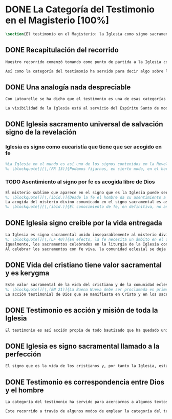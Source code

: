 #+PROPERTY: header-args:latex :tangle ../../tex/ch1/magisterium.tex
# ------------------------------------------------------------------------------------
# San Juan Pablo II, ruega por nosotros
* DONE La Categoría del Testimonio en el Magisterio [100%]
#+BEGIN_SRC latex
\section{El testimonio en el Magisterio: la Iglesia como signo sacramental}
#+END_SRC
** DONE Recapitulación del recorrido
   CLOSED: [2019-04-15 Mon 10:51]
#+BEGIN_SRC latex
Nuestro recorrido comenzó tomando como punto de partida a la Iglesia como signo visible. La vida de la comunidad eclesial, sus costumbres y actitudes, son presencia histórica y realidad perceptible. La Iglesia puede ser reconocida hoy actuando según su costumbre de reunirse en torno a la Palabra de Dios para celebrarla y conocer la verdad para su vida. Lo que se vive hoy y se ha transmitido en la tradición eclesial lo hemos valorado como perpetuación de la actividad de Cristo y de los apóstoles y, por tanto, como proyección del testimonio divino. En este sentido hemos considerado la presencia de la Revelación divina en el corazón y anuncio de la Iglesia como triple testimonio usando la expresión de Latourelle: \enquote*{palabra vivida en el Espíritu}. Esta reflexión describe la naturaleza de la Revelación como experiencia familiar en la vida de la Iglesia.

Así como la categoría del testimonio ha servido para decir algo sobre la Revelación en la Escritura, ahora se pretende decir algo sobre lo que la categoría del testimonio puede aportar para comprender la identidad de la Iglesia y su misión en el mundo y cómo esta forma parte del dinamismo de la Revelación divina.
#+END_SRC
** DONE Una analogía nada despreciable
   CLOSED: [2019-04-15 Mon 10:51]
#+BEGIN_SRC latex
Con Latourelle se ha dicho que el testimonio es una de esas categorías que la Escritura emplea como analogía para introducirnos al misterio divino. El Concilio nos regala otra analogía que va de la mano con la categoría del testimonio en la comprensión de la Iglesia y su misión: \blockquote[][\,(LG 8)]{la sociedad provista de sus órganos jerárquicos y el Cuerpo místico de Cristo, la asamblea visible y la comunidad espiritual, la Iglesia terrestre y la Iglesia enriquecida con los bienes celestiales, no deben ser consideradas como dos cosas distintas, sino que más bien forman una realidad compleja que está integrada de un elemento humano y otro divino. Por eso se la compara, por una notable analogía, al misterio del Verbo encarnado, pues así como la naturaleza asumida sirve al Verbo divino como de instrumento vivo de salvación unido indisolublemente a Él, de modo semejante la articulación social de la Iglesia sirve al Espíritu Santo}.

La visibilidad de la Iglesia está al servicio del Espíritu Santo de modo que su naturaleza humana sirve a la presencia divina como instrumento vivo de salvación\footnote{Una discusión más amplia de esta analogía en: \cite[292-297]{ninot2009tf}}. La presencia de la articulación social de la Iglesia en el mundo actúa de manera análoga a la presencia de Cristo. De este modo \blockquote[{\cite[566]{ninot2009tf}}]{la eclesiología se resuelve en la Cristología y por eso el ``lugar'' de la Iglesia en el acto de creer será ``análogo'' al de Cristo}. Esta relación con Cristo y el Espíritu otorgan a la Iglesia un valor sacramental: \blockquote[][\,(LG 48)]{Porque Cristo, levantado sobre la tierra, atrajo hacia sí a todos (cf. Jn 12, 32 gr.); habiendo resucitado de entre los muertos (Rm 6, 9), envió sobre los discípulos a su Espíritu vivificador, y por Él hizo a su Cuerpo, que es la Iglesia, sacramento universal de salvación; estando sentado a la derecha del Padre, actúa sin cesar en el mundo para conducir a los hombres a la Iglesia y, por medio de ella, unirlos a sí más estrechamente y para hacerlos partícipes de su vida gloriosa alimentándolos con su cuerpo y sangre. Así que la restauración prometida que esperamos, ya comenzó en Cristo, es impulsada con la misión del Espíritu Santo y por Él continúa en la Iglesia, en la cual por la fe somos instruidos también acerca del sentido de nuestra vida temporal, mientras que con la esperanza de los bienes futuros llevamos a cabo la obra que el Padre nos encomendó en el mundo y labramos nuestra salvación (cf. Flp 2, 12)}. Esta Iglesia, que es sacramento, es mediación de la acción salvadora de Dios; comunica los dones de la gracia y manifiesta el misterio de Dios: \blockquote[][\,(GS 45)]{Todo el bien que el Pueblo de Dios puede dar a la familia humana al tiempo de su peregrinación en la tierra, deriva del hecho de que la Iglesia es ``sacramento universal de salvación'', que manifiesta y al mismo tiempo realiza el misterio del amor de Dios al hombre}.
#+END_SRC
** DONE Iglesia sacramento universal de salvación signo de la revelación
   CLOSED: [2019-04-15 Mon 10:51]
*** Iglesia es signo como eucaristía que tiene que ser acogido en fe
#+BEGIN_SRC latex
%La Iglesia en el mundo es así uno de los signos contenidos en la Revelación que ayudan a la razón que busca la comprensión del misterio. El signo sacramental que es la Iglesia permite atestiguar desde la fe el misterio de Dios que en ella se expresa del mismo modo que ocurre con la Eucaristía o la presencia de Cristo encarnado.
%: \blockquote[][\,(FR 13)]{Podemos fijarnos, en cierto modo, en el horizonte sacramental de la Revelación y, en particular, en el signo eucarístico donde la unidad inseparable entre la realidad y su significado permite captar la profundidad del misterio. Cristo en la Eucaristía está verdaderamente presente y vivo, y actúa con su Espíritu, pero como acertadamente decía Santo Tomás, <<lo que no comprendes y no ves, lo atestigua una fe viva, fuera de todo el orden de la naturaleza. Lo que aparece es un signo: esconde en el misterio realidades sublimes>>. A este respecto escribe el filósofo Pascal: <<Como Jesucristo permaneció desconocido entre los hombres, del mismo modo su verdad permanece, entre las opiniones comunes, sin diferencia exterior. Así queda la Eucaristía entre el pan común>>.}
#+END_SRC
*** TODO Asentimiento al signo por fe es acogida libre de Dios
#+BEGIN_SRC latex
El misterio sublime que aparece en el signo que es la Iglesia puede ser atestiguado por la fe viva. El asentimiento al signo sacramental por la fe supone el reconocimiento de que viene de Dios y por tanto es creer a quien es garante de su propia verdad. Este asentimiento implica a la persona por completo.
%: \blockquote[][\,(ibíd.)]{Desde la fe el hombre da su asentimiento a ese testimonio divino. Ello quiere decir que reconoce plena e integralmente la verdad de lo revelado, porque Dios mismo es su garante. Esta verdad, ofrecida al hombre y que él no puede exigir, se inserta en el horizonte de la comunicación interpersonal e impulsa a la razón a abrirse a la misma y a acoger su sentido profundo. Por esto el acto con el que uno confía en Dios siempre ha sido considerado por la Iglesia como un momento de elección fundamental, en la cual está implicada toda la persona. Inteligencia y voluntad desarrollan al máximo su naturaleza espiritual para permitir que el sujeto cumpla un acto en el cual la libertad personal se vive de modo pleno}.
La acogida del misterio divino comunicado en el signo sacramental es así un acto de libertad plena que no solo permite reconocer el misterio de Dios, sino que nos desvela nuestra vocación de comunión con Él, que es nuestro sentido más auténtico (Cf. FR 13).
%: \blockquote[][\,(ibíd.)]{El conocimiento de fe, en definitiva, no anula el misterio; solo lo hace más evidente y lo manifiesta como hecho esencial para la vida del hombre: Cristo, el Señor, <<en la misma revelación del misterio del Padre y de su amor, manifiesta plenamente el hombre al propio hombre y le descubre la grandeza de su vocación>>, que es participar en el misterio de la vida trinitaria de Dios}.
#+END_SRC
** DONE Iglesia signo creible por la vida entregada
   CLOSED: [2019-04-15 Mon 10:51]
#+BEGIN_SRC latex
La Iglesia es signo sacramental unido inseparablemente al misterio divino que comunica, de modo análogo a la unión del Verbo divino y la naturaleza asumida por Él. El conocimiento de la fe abre la razón humana a la verdad revelada como comunicación interpersonal de Dios realizada por medio de este signo sacramental que es la Iglesia. Este acto de confianza es movimiento de la libertad como asentimiento y elección de Dios que se revela y acogida de su llamada a participar de la comunión trinitaria. Aquí sacramento y testimonio son categorías que interactúan para describir el acceso al misterio divino que se comunica a través de signos. Esta Iglesia que es signo sacramental es signo creíble por el testimonio de la vida comprometida con el misterio de amor que significa: \blockquote[][\,(SCa 85)]{La misión primera y fundamental que recibimos de los santos Misterios que celebramos es la de dar testimonio con nuestra vida. El asombro por el don que Dios nos ha hecho en Cristo infunde en nuestra vida un dinamismo nuevo, comprometiéndonos a ser testigos de su amor. Nos convertimos en testigos cuando, por nuestras acciones, palabras y modo de ser, aparece Otro y se comunica. Se puede decir que el testimonio es el medio con el que la verdad del amor de Dios llega al hombre en la historia, invitándolo a acoger libremente esta novedad radical. En el testimonio Dios, por así decir, se expone al riesgo de la libertad del hombre. Jesús mismo es el testigo fiel y veraz (cf. Ap 1,5; 3,14); vino para dar testimonio de la verdad (cf. Jn 18,37). Con estas reflexiones deseo recordar un concepto muy querido por los primeros cristianos, pero que también nos afecta a nosotros, cristianos de hoy: el testimonio hasta el don de sí mismos, hasta el martirio, ha sido considerado siempre en la historia de la Iglesia como la cumbre del nuevo culto espiritual: <<Ofreced vuestros cuerpos>> (Rm 12,1). Se puede recordar, por ejemplo, el relato del martirio de san Policarpo de Esmirna, discípulo de san Juan: todo el acontecimiento dramático es descrito como una liturgia, más aún como si el mártir mismo se convirtiera en Eucaristía. Pensemos también en la conciencia eucarística que san Ignacio de Antioquía expresa ante su martirio: él se considera <<trigo de Dios>> y desea llegar a ser en el martirio <<pan puro de Cristo>>. El cristiano que ofrece su vida en el martirio entra en plena comunión con la Pascua de Jesucristo y así se convierte con Él en Eucaristía. Tampoco faltan hoy en la Iglesia mártires en los que se manifiesta de modo supremo el amor de Dios. Sin embargo, aun cuando no se requiera la prueba del martirio, sabemos que el culto agradable a Dios implica también interiormente esta disponibilidad, y se manifiesta en el testimonio alegre y convencido ante el mundo de una vida cristiana coherente allí donde el Señor nos llama a anunciarlo}. El testimonio hasta el don de nosotros mismos se convierte en signo quasi-sacramental, el cristiano que ofrece su vida por completo como testigo entra en comunión con la Pascua y se convierte con Cristo en Eucaristía. La vida entregada, este signo sacramental, es el medio adecuado para comunicar la comunión con Dios.
%: \blockquote[][\,(LF 40)]{En efecto, la fe necesita un ámbito en el que se pueda testimoniar y comunicar, un ámbito adecuado y proporcionado a lo que se comunica. Para transmitir un contenido meramente doctrinal, una idea, quizás sería suficiente un libro, o la reproducción de un mensaje oral. Pero lo que se comunica en la Iglesia, lo que se transmite en su Tradición viva, es la luz nueva que nace del encuentro con el Dios vivo, una luz que toca la persona en su centro, en el corazón, implicando su mente, su voluntad y su afectividad, abriéndola a relaciones vivas en la comunión con Dios y con los otros. Para transmitir esta riqueza hay un medio particular, que pone en juego a toda la persona, cuerpo, espíritu, interioridad y relaciones. Este medio son los sacramentos, celebrados en la liturgia de la Iglesia. En ellos se comunica una memoria encarnada, ligada a los tiempos y lugares de la vida, asociada a todos los sentidos; implican a la persona, como miembro de un sujeto vivo, de un tejido de relaciones comunitarias. Por eso, si bien, por una parte, los sacramentos son sacramentos de la fe, también se debe decir que la fe tiene una estructura sacramental. El despertar de la fe pasa por el despertar de un nuevo sentido sacramental de la vida del hombre y de la existencia cristiana, en el que lo visible y material está abierto al misterio de lo eterno}.
Igualmente, los sacramentos celebrados en la liturgia de la Iglesia constituyen el ámbito y medio adecuado donde se transmite la luz nueva del encuentro con Cristo vivo (Cf. LF 40).
Al celebrar los sacramentos con fe viva, la comunidad eclesial se deja implicar por completo por la luz del Dios vivo que se comunica y el memorial que se encarna. Despertar a la fe en los sacramentos es también despertar al sentido sacramental que tiene la propia vida cristiana. Así como en los sacramentos los signos visibles comunican la luz de Dios, también la propia existencia del cristiano puede arrojar esa luz.
#+END_SRC
** DONE Vida del cristiano tiene valor sacramental y es kerygma
   CLOSED: [2019-04-15 Mon 10:51]
#+BEGIN_SRC latex
Este valor sacramental de la vida del cristiano y de la comunidad eclesial hace de su propia existencia un testimonio kerygmático. (Cf. EN 21)
%: \blockquote[][\,(EN 21)]{La Buena Nueva debe ser proclamada en primer lugar, mediante el testimonio. Supongamos un cristiano o un grupo de cristianos que, dentro de la comunidad humana donde viven, manifiestan su capacidad de comprensión y de aceptación, su comunión de vida y de destino con los demás, su solidaridad en los esfuerzos de todos en cuanto existe de noble y bueno. Supongamos además que irradian de manera sencilla y espontánea su fe en los valores que van más allá de los valores corrientes, y su esperanza en algo que no se ve ni osarían soñar. A través de este testimonio sin palabras, estos cristianos hacen plantearse, a quienes contemplan su vida, interrogantes irresistibles: ¿Por qué son así? ¿Por qué viven de esa manera? ¿Qué es o quién es el que los inspira? ¿Por qué están con nosotros? Pues bien, este testimonio constituye ya de por sí una proclamación silenciosa, pero también muy clara y eficaz, de la Buena Nueva. Hay en ello un gesto inicial de evangelización. Son posiblemente las primeras preguntas que se plantearán muchos no cristianos, bien se trate de personas a las que Cristo no había sido nunca anunciado, de bautizados no practicantes, de gentes que viven en una sociedad cristiana pero según principios no cristianos, bien se trate de gentes que buscan, no sin sufrimiento, algo o a Alguien que ellos adivinan pero sin poder darle un nombre. Surgirán otros interrogantes, más profundos y más comprometedores, provocados por este testimonio que comporta presencia, participación, solidaridad y que es un elemento esencial, en general al primero absolutamente en la evangelización}.
La acción testimonial de Dios que se manifiesta en Cristo y en los sacramentos instituidos por Él está análogamente presente en la vida comprometida del cristiano. El testimonio humano es respuesta de fe de aquellos que han reconocido a Dios en los signos que le encarnan y que corresponden con palabras y obras que quieren significar la vida nueva que viene del Señor. En esta correspondencia están hundidas las raíces de la misión de proclamar la Buena Nueva.
#+END_SRC
** DONE Testimonio es acción y misión de toda la Iglesia
   CLOSED: [2019-04-15 Mon 10:51]
#+BEGIN_SRC latex
El testimonio es así acción propia de todo bautizado que ha quedado unido a Cristo y a la Iglesia\autocite[Cf.~][188]{prades2015testimonio}. Toda la Iglesia tiene la misión de dar testimonio; los obispos ofrecen al mundo el rostro de la Iglesia con su trato y trabajo pastoral (GS 43); los presbíteros, creciendo en el amor por el desempeño de su oficio, han de ser un vivo testimonio de Dios (LG 41), los fieles han de dar testimonio de verdad como testigos de la resurrección (LG 28 y LG 38), los religiosos deben ofrecer un testimonio sostenido por la integridad de la fe, por la caridad y el amor a la cruz y la esperanza de la gloria futura (PC 25), los profesores han de dar testimonio tanto con su vida como con su doctrina (GE 8), los misioneros han de ofrecer testimonio con una vida enteramente evangélica, con paciencia, longanimidad, suavidad, caridad sincera, y si es necesario hasta con la propia sangre (AG 24).
#+END_SRC
** DONE Iglesia es signo sacramental llamado a la perfección
   CLOSED: [2019-04-15 Mon 10:51]
#+BEGIN_SRC latex
El signo que es la vida de los cristianos y, por tanto la Iglesia, esta llamado a purificarse y crecer. La contradicción entre la fe y la vida de los cristianos puede constituir un motivo de tropiezo, en lugar de dar a conocer la luz de Dios. El testimonio de la vida entregada, aún cuando ha sido estimado según su valor sacramental, es un signo imperfecto que debe ser madurado con una actitud vigilante: \blockquote[][\,(GS 34)]{Aunque la Iglesia, por la virtud del Espíritu Santo, se ha mantenido como esposa fiel de su Señor y nunca ha cesado de ser signo de salvación en el mundo, sabe, sin embargo, muy bien que no siempre, a lo largo de su prolongada historia, fueron todos sus miembros, clérigos o laicos, fieles al espíritu de Dios. Sabe también la Iglesia que aún hoy día es mucha la distancia que se da entre el mensaje que ella anuncia y la fragilidad humana de los mensajeros a quienes está confiado el Evangelio. Dejando a un lado el juicio de la historia sobre estas deficiencias, debemos, sin embargo, tener conciencia de ellas y combatirlas con máxima energía para que no dañen a la difusión del Evangelio. De igual manera comprende la Iglesia cuánto le queda aún por madurar, por su experiencia de siglos, en la relación que debe mantener con el mundo. Dirigida por el Espíritu Santo, la Iglesia, como madre, no cesa de ``exhortar a sus hijos a la purificación y a la renovación para que brille con mayor claridad la señal de Cristo en el rostro de la Iglesia''}. Es así que la vida de la Iglesia es peregrinación de maduración y perfeccionamiento sostenida por el Espíritu. Como afirma DV 8: \blockquote{la Iglesia, en el decurso de los siglos, tiende constantemente a la plenitud de la verdad divina, hasta que en ella se cumplan las palabras de Dios}.
#+END_SRC
** DONE Testimonio es correspondencia entre Dios y el hombre
   CLOSED: [2019-04-15 Mon 10:51]
#+BEGIN_SRC latex
La categoría del testimonio ha servido para acercarnos a algunos textos magisteriales y describir la vida de la Iglesia como signo sacramental. Las luminosas palabras de K. Wojtyła pueden servirnos aquí para concluir: \blockquote[Para una discusión más amplia de la lectura de Wojtyła véase {\cite[194-197]{prades2015testimonio}}]{El significado del testimonio en la doctrina del Vaticano~II es explícitamente analógico, puesto que el Concilio habla del testimonio de Dios y del hombre, que, de diversa manera, corresponde al divino, y a una respuesta multiforme a la revelación. En todo caso, sin embargo, la respuesta es testimonio y el testimonio, respuesta}.

Este recorrido a través de algunos modos de emplear la categoría del testimonio en la Escritura y la doctrina magisterial ha servido para describir los dinamismos de la Revelación como acción libre y amorosa del Padre encarnada en la naturaleza humana asumida por el Verbo y sostenida por la acción interior del Espíritu. Esta acción de la libertad divina ha encontrado la correspondencia de la libertad humana que acoge la invitación al amor y se compromete por completo a la comunión con Dios. Este intercambio testimonial comunica el amor divino.
#+END_SRC

